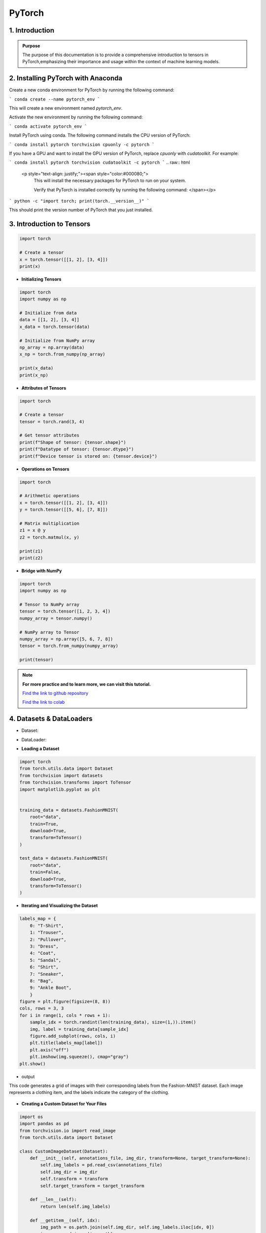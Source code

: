PyTorch
===========

.. figure:: /Documentation/images/log.png
   :width:  100
   :align: center
   :alt: Alternative Text


1. Introduction
------------------

.. raw:: html

   <p style="text-align: justify;"><span style="color:#000080;">

  PyTorch is a powerful open-source machine learning library developed by Facebook's AI Research lab (FAIR). It provides a flexible and intuitive framework for building, training, and deploying deep learning models. PyTorch stands out for its dynamic computation graph mechanism, allowing for efficient gradient computation and enabling users to define and modify models on-the-fly.
  </span></p>

  <p style="text-align: justify;"><span style="color:#000080;">
  With PyTorch, developers can easily create various types of neural networks, including convolutional neural networks (CNNs), recurrent neural networks (RNNs), and transformers, among others. Its extensive collection of pre-built modules and utilities simplifies the process of building complex architectures for tasks such as image classification, object detection, natural language processing, and more.
  </span></p>

 <p style="text-align: justify;"><span style="color:#000080;">
  One of PyTorch's key strengths lies in its seamless integration with Python and NumPy, facilitating data manipulation and experimentation. Additionally, PyTorch provides support for GPU acceleration, enabling faster computation and training of deep learning models on compatible hardware.
  </span></p>

 <p style="text-align: justify;"><span style="color:#000080;">
  Whether you're a beginner exploring deep learning concepts or an experienced researcher developing cutting-edge models, PyTorch offers a rich ecosystem of tools, resources, and community support to accelerate your journey in the field of artificial intelligence.
 </span></p>



.. admonition::  Purpose

   .. container:: blue-box

    The purpose of this documentation is to provide a comprehensive introduction to tensors in PyTorch,emphasizing their importance and usage within the context of machine learning models.




2. Installing PyTorch with Anaconda
---------------------------------
.. raw:: html

   <p style="text-align: justify;"><span style="color:#000080;">
    Open the Anaconda prompt or terminal.
   </span></p>

Create a new conda environment for PyTorch by running the following command:

```
conda create --name pytorch_env
```

This will create a new environment named `pytorch_env`.

Activate the new environment by running the following command:

```
conda activate pytorch_env
```

Install PyTorch using conda. The following command installs the CPU version of PyTorch:

```
conda install pytorch torchvision cpuonly -c pytorch
```

If you have a GPU and want to install the GPU version of PyTorch, replace `cpuonly` with `cudatoolkit`. For example:

```
conda install pytorch torchvision cudatoolkit -c pytorch
```
.. raw:: html

   <p style="text-align: justify;"><span style="color:#000080;">
    This will install the necessary packages for PyTorch to run on your system.

    Verify that PyTorch is installed correctly by running the following command:
    </span></p>

```
python -c "import torch; print(torch.__version__)"
```

This should print the version number of PyTorch that you just installed.


3. Introduction to Tensors
---------------------------
.. raw:: html

   <p style="text-align: justify;"><span style="color:#000080;">
    Tensors are specialized data structures similar to arrays and matrices, used to encode the inputs, outputs, and
    parameters of a model in PyTorch. They are optimized for computation on GPUs and automatic differentiation.
    </span></p>

.. code-block:: python

    import torch

    # Create a tensor
    x = torch.tensor([[1, 2], [3, 4]])
    print(x)

* **Initializing Tensors**

.. raw:: html

   <p style="text-align: justify;"><span style="color:#000080;">
    Tensors can be initialized in various ways, including directly from data, from NumPy arrays, or from other tensors.
    Initializing tensors is flexible and intuitive, simplifying the process of tensor creation.
    </span></p>
.. code-block:: python

    import torch
    import numpy as np

    # Initialize from data
    data = [[1, 2], [3, 4]]
    x_data = torch.tensor(data)

    # Initialize from NumPy array
    np_array = np.array(data)
    x_np = torch.from_numpy(np_array)

    print(x_data)
    print(x_np)

* **Attributes of Tensors**

.. raw:: html

   <p style="text-align: justify;"><span style="color:#000080;">
    Tensor attributes include their shape, data type, and the device on which they are stored. These attributes are useful
    for understanding and manipulating tensors effectively.
    </span></p>

.. code-block:: python

    import torch

    # Create a tensor
    tensor = torch.rand(3, 4)

    # Get tensor attributes
    print(f"Shape of tensor: {tensor.shape}")
    print(f"Datatype of tensor: {tensor.dtype}")
    print(f"Device tensor is stored on: {tensor.device}")

* **Operations on Tensors**


.. raw:: html

   <p style="text-align: justify;"><span style="color:#000080;">
    PyTorch offers a wide range of tensor operations, including arithmetic operations, linear algebra, matrix manipulation,
    sampling, and more. Tensors can also be used for operations in GPU mode, providing optimized performance.
    </span></p>

.. code-block:: python

    import torch

    # Arithmetic operations
    x = torch.tensor([[1, 2], [3, 4]])
    y = torch.tensor([[5, 6], [7, 8]])

    # Matrix multiplication
    z1 = x @ y
    z2 = torch.matmul(x, y)

    print(z1)
    print(z2)

* **Bridge with NumPy**

.. raw:: html

   <p style="text-align: justify;"><span style="color:#000080;">
    Tensors in PyTorch can share their underlying memory with NumPy arrays, enabling seamless conversion between the two.
    This allows for smooth integration between PyTorch and NumPy, facilitating work with data.
    </span></p>

.. code-block:: python

    import torch
    import numpy as np

    # Tensor to NumPy array
    tensor = torch.tensor([1, 2, 3, 4])
    numpy_array = tensor.numpy()

    # NumPy array to Tensor
    numpy_array = np.array([5, 6, 7, 8])
    tensor = torch.from_numpy(numpy_array)

    print(tensor)

.. note::

    **For more practice and to learn more, we can visit this tutorial.**

    `Find the link to github repository <https://github.com/imadmlf/Learn_PyTorch_for_beginners./blob/main/lpytorch/tensors.ipynb>`__

    `Find the link to colab <https://colab.research.google.com/github/imadmlf/Learn_PyTorch_for_beginners./blob/main/lpytorch/tensors.ipynb>`__



4. Datasets & DataLoaders
---------------------------


.. raw:: html

   <p style="text-align: justify;"><span style="color:#000080;">
    PyTorch provides two important primitives for working with datasets: torch.utils.data.Dataset and torch.utils.data.DataLoader. These enable us to decouple dataset processing from model training code, enhancing readability and modularity.
    </p>
* Dataset:
.. raw:: html

   <p style="text-align: justify;"><span style="color:#000080;">
    Stores samples and their corresponding labels.
    Allows for custom transformations.
    Subclasses can be created for specific datasets.
    </span></p>

* DataLoader:
.. raw:: html

   <p style="text-align: justify;"><span style="color:#000080;">
    Wraps an iterable around the dataset.
    Facilitates easy access to samples during training.

    </span></p>

* **Loading a Dataset**

.. raw:: html

   <p style="text-align: justify;"><span style="color:#000080;">
    PyTorch also offers pre-loaded datasets, such as FashionMNIST, for prototyping and benchmarking models. These datasets subclass torch.utils.data.Dataset and implement specific functions for handling the data.
    For example, to load the Fashion-MNIST dataset using TorchVision:
    </span></p>


.. code-block:: python

    import torch
    from torch.utils.data import Dataset
    from torchvision import datasets
    from torchvision.transforms import ToTensor
    import matplotlib.pyplot as plt


    training_data = datasets.FashionMNIST(
        root="data",
        train=True,
        download=True,
        transform=ToTensor()
    )

    test_data = datasets.FashionMNIST(
        root="data",
        train=False,
        download=True,
        transform=ToTensor()
    )



* **Iterating and Visualizing the Dataset**

.. raw:: html


  <p style="text-align: justify;"><span style="color:#000080;">
    We can index Datasets manually like a list: training_data[index]. We use matplotlib to visualize some samples in our training data.
    </span></p>
.. code-block:: python

    labels_map = {
        0: "T-Shirt",
        1: "Trouser",
        2: "Pullover",
        3: "Dress",
        4: "Coat",
        5: "Sandal",
        6: "Shirt",
        7: "Sneaker",
        8: "Bag",
        9: "Ankle Boot",
        }
    figure = plt.figure(figsize=(8, 8))
    cols, rows = 3, 3
    for i in range(1, cols * rows + 1):
        sample_idx = torch.randint(len(training_data), size=(1,)).item()
        img, label = training_data[sample_idx]
        figure.add_subplot(rows, cols, i)
        plt.title(labels_map[label])
        plt.axis("off")
        plt.imshow(img.squeeze(), cmap="gray")
    plt.show()

* output
This code generates a grid of images with their corresponding labels from the Fashion-MNIST dataset. Each image represents a clothing item, and the labels indicate the category of the clothing.

.. figure:: /Documentation/images/output.jpg
   :width: 400
   :align: center
   :alt: Alternative Text


* **Creating a Custom Dataset for Your Files**

.. raw:: html


  <p style="text-align: justify;"><span style="color:#000080;">

    To create a custom Dataset class, you must implement three functions: <span style="color:blue;">__init__</span>, <span style="color:blue;">__len__</span>, and <span style="color:blue;">__getitem__</span>. Below is an implementation example where the FashionMNIST images are stored in a directory (`img_dir`), and their labels are stored separately in a CSV file (`annotations_file`).
    </span></p>

.. code-block:: python

    import os
    import pandas as pd
    from torchvision.io import read_image
    from torch.utils.data import Dataset

    class CustomImageDataset(Dataset):
        def __init__(self, annotations_file, img_dir, transform=None, target_transform=None):
            self.img_labels = pd.read_csv(annotations_file)
            self.img_dir = img_dir
            self.transform = transform
            self.target_transform = target_transform

        def __len__(self):
            return len(self.img_labels)

        def __getitem__(self, idx):
            img_path = os.path.join(self.img_dir, self.img_labels.iloc[idx, 0])
            image = read_image(img_path)
            label = self.img_labels.iloc[idx, 1]
            if self.transform:
                image = self.transform(image)
            if self.target_transform:
                label = self.target_transform(label)
            return image, label

__init__

.. raw:: html

  <p style="text-align: justify;"><span style="color:#000080;">
    

    The <span style="color:blue;">__init__</span> function is called once when instantiating the Dataset object. It initializes the directory containing the images, the annotations file, and both transforms.
    
    </span></p>
__len__
.. raw:: html

  <p style="text-align: justify;"><span style="color:#000080;">
    
    The <span style="color:blue;">__len__</span> function returns the number of samples in the dataset.
    
    </span></p>

Example:

.. code-block:: python

    def __len__(self):
        return len(self.img_labels)


__getitem__

.. raw:: html

  <p style="text-align: justify;"><span style="color:#000080;">
    
    The <span style="color:blue;">__getitem__</span> function loads and returns a sample from the dataset at the given index `idx`. It identifies the image’s location on disk based on the index, converts that to a tensor using `read_image`, retrieves the corresponding label from the CSV data, applies transform functions (if applicable), and returns the tensor image and corresponding label in a tuple.
    </span></p>


Example:

.. code-block:: python

    def __getitem__(self, idx):
        img_path = os.path.join(self.img_dir, self.img_labels.iloc[idx, 0])
        image = read_image(img_path)
        label = self.img_labels.iloc[idx, 1]
        if self.transform:
            image = self.transform(image)
        if self.target_transform:
            label = self.target_transform(label)
        return image, label


* **Preparing Your Data for Training with DataLoaders**

.. raw:: html

  <p style="text-align: justify;"><span style="color:#000080;">
    The Dataset retrieves features and labels one sample at a time. When training a model, it's common to pass samples in minibatches, reshuffle the data at every epoch to reduce model overfitting, and use multiprocessing to speed up data retrieval.

    `DataLoader` is an iterable that abstracts this complexity for us in an easy API.
    </span></p>

.. code-block:: python

    from torch.utils.data import DataLoader

    train_dataloader = DataLoader(training_data, batch_size=64, shuffle=True)
    test_dataloader = DataLoader(test_data, batch_size=64, shuffle=True)

* **Iterate Through the DataLoader**

.. raw:: html

  <p style="text-align: justify;"><span style="color:#000080;">

    After loading the dataset into the DataLoader, you can iterate through the dataset as needed. Each iteration returns a batch of `train_features` and `train_labels`. Since `shuffle=True`, the data is shuffled after iterating over all batches.
    </span></p>

Example:

.. code-block:: python

    # Display image and label.
    train_features, train_labels = next(iter(train_dataloader))
    print(f"Feature batch shape: {train_features.size()}")
    print(f"Labels batch shape: {train_labels.size()}")
    img = train_features[0].squeeze()
    label = train_labels[0]
    plt.imshow(img, cmap="gray")
    plt.show()
    print(f"Label: {label}")

* output

This code segment outputs a batch of training features and their corresponding labels from the train_dataloader.

.. figure:: /Documentation/images/output1.jpg
   :width: 400
   :align: center
   :alt: Alternative Text

.. note::

    **For more practice and to learn more, we can visit this tutorial.** 

    `Find the link to Github repository <https://github.com/imadmlf/Learn_PyTorch_for_beginners./blob/main/lpytorch/data.ipynb>`__
    
    `Find the link to colab <https://colab.research.google.com/github/imadmlf/Learn_PyTorch_for_beginners./blob/main/lpytorch/data.ipynb>`__


 
